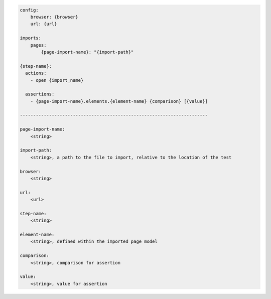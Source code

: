 .. code-block:: text

    config:
        browser: {browser}
        url: {url}

    imports:
        pages:
            {page-import-name}: "{import-path}"

    {step-name}:
      actions:
        - open {import_name}

      assertions:
        - {page-import-name}.elements.{element-name} {comparison} [{value}]

    -----------------------------------------------------------------------

    page-import-name:
        <string>

    import-path:
        <string>, a path to the file to import, relative to the location of the test

    browser:
        <string>

    url:
        <url>

    step-name:
        <string>

    element-name:
        <string>, defined within the imported page model

    comparison:
        <string>, comparison for assertion

    value:
        <string>, value for assertion


